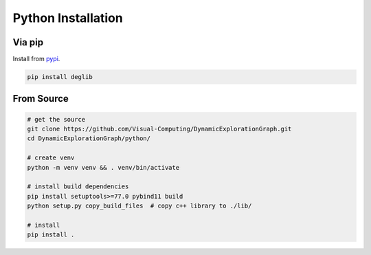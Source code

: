 Python Installation
===================

Via pip
-------
Install from `pypi <https://pypi.org/project/deglib/>`_.

.. code-block:: sh

    pip install deglib

From Source
-----------
.. code-block:: sh

    # get the source
    git clone https://github.com/Visual-Computing/DynamicExplorationGraph.git
    cd DynamicExplorationGraph/python/

    # create venv
    python -m venv venv && . venv/bin/activate

    # install build dependencies
    pip install setuptools>=77.0 pybind11 build
    python setup.py copy_build_files  # copy c++ library to ./lib/

    # install
    pip install .

